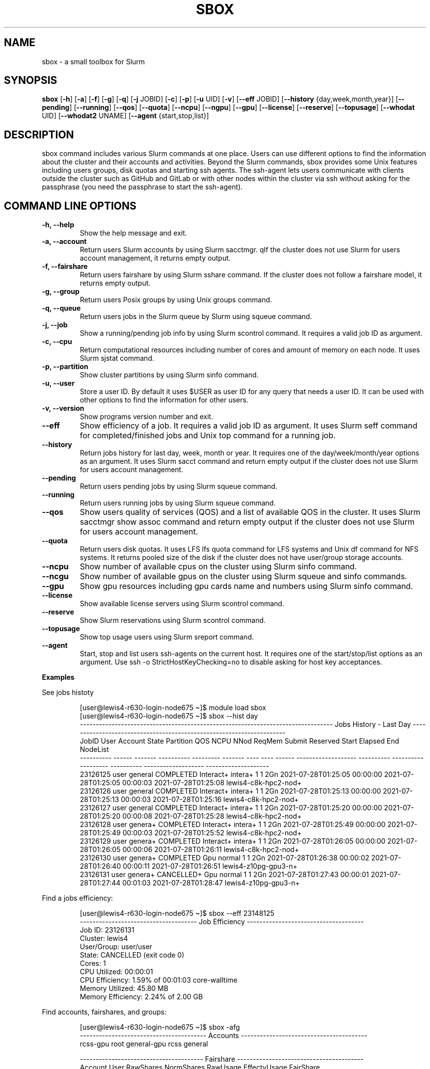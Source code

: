 .TH SBOX "1" "August 2021" "SBOX 1.2"
.SH NAME
sbox \- a small toolbox for Slurm
.SH SYNOPSIS
.B sbox
[\fB-h\fR] [\fB-a\fR] [\fB-f\fR] [\fB-g\fR] [\fB-q\fR] [\fB-j\fR JOBID] [\fB-c\fR] [\fB-p\fR] [\fB-u\fR UID] [\fB-v\fR]
[\fB--eff\fR JOBID] [\fB--history\fR {day,week,month,year}] [\fB--pending\fR]
[\fB--running\fR] [\fB--qos\fR] [\fB--quota\fR] [\fB--ncpu\fR] [\fB--ngpu\fR] [\fB--gpu\fR]
[\fB--license\fR] [\fB--reserve\fR] [\fB--topusage\fR] [\fB--whodat\fR UID]
[\fB--whodat2\fR UNAME] [\fB--agent\fR {start,stop,list}]
.br
.SH DESCRIPTION
sbox command includes various Slurm commands at one place.
Users can use different options to find the information about the
cluster and their accounts and activities.
Beyond the Slurm commands, sbox provides some Unix features
including users groups, disk quotas and starting ssh agents.
The ssh-agent lets users communicate with clients outside the cluster
such as GitHub and GitLab or with other nodes within the cluster via ssh
without asking for the passphrase (you need the passphrase to start the
ssh-agent).
.SH COMMAND LINE OPTIONS
.TP
.B -h, --help
Show the help message and exit.
.TP
.B -a, --account
Return users Slurm accounts by using Slurm sacctmgr.
qIf the cluster does not use Slurm for users account management, it returns empty output.
.TP
.B -f, --fairshare 
Return users fairshare by using Slurm sshare command.
If the cluster does not follow a fairshare model, it returns empty output.
.TP
.B -g, --group 
Return users Posix groups by using Unix groups command.
.TP
.B -q, --queue 
Return users jobs in the Slurm queue by Slurm using squeue command.
.TP
.B -j, --job 
Show a running/pending job info by using Slurm scontrol command.
It requires a valid job ID as argument.
.TP
.B -c, --cpu 
Return computational resources including number of cores and amount of memory on each node.
It uses Slurm sjstat command.
.TP
.B -p, --partition 
Show cluster partitions by using Slurm sinfo command.
.TP
.B -u, --user 
Store a user ID. By default it uses $USER as user ID for any query that needs a
user ID. It can be used with other options to find the information for other users.
.TP
.B -v, --version 
Show programs version number and exit.
.TP
.B --eff
Show efficiency of a job. It requires a valid job ID as argument.
It uses Slurm seff command for completed/finished jobs and
Unix top command for a running job.
.TP
.B --history 
Return jobs history for last day, week, month or
year. It requires one of the day/week/month/year options as an argument.
It uses Slurm sacct command and return empty output if the
cluster does not use Slurm for users account management.
.TP
.B --pending 
Return users pending jobs by using Slurm squeue command.
.TP
.B --running 
Return users running jobs by using Slurm squeue command.
.TP
.B --qos 
Show users quality of services (QOS) and a list of
available QOS in the cluster. It uses Slurm sacctmgr show assoc command and return empty
output if the cluster does not use Slurm for users account
management.
.TP
.B --quota 
Return users disk quotas. It uses LFS lfs quota command for LFS systems and Unix
df command for NFS systems. It returns pooled size of the disk if the cluster does not have
user/group storage accounts.
.TP
.B --ncpu 
Show number of available cpus on the cluster using
Slurm sinfo command.
.TP
.B --ncgu 
Show number of available gpus on the cluster using
Slurm squeue and sinfo commands.
.TP
.B --gpu 
Show gpu resources including gpu cards name and
numbers using Slurm sinfo command.
.TP
.B --license 
Show available license servers using Slurm
scontrol command.
.TP
.B --reserve 
Show Slurm reservations using Slurm
scontrol command.
.TP
.B --topusage 
Show top usage users using Slurm sreport
command.
.TP
.B --agent 
Start, stop and list users ssh-agents on the
current host.
It requires one of the start/stop/list options as an argument.
Use ssh -o StrictHostKeyChecking=no to disable asking for host
key acceptances.
.PP
\f[B]Examples
.PP
See jobs histoty
.IP
.nf
[user\[at]lewis4-r630-login-node675 \[ti]]$ module load sbox
[user\[at]lewis4-r630-login-node675 \[ti]]$ sbox --hist day
-------------------------------------------------------------------------------- Jobs History - Last Day ---------------------------------------------------------------------
     JobID   User Account      State Partition     QOS NCPU NNod ReqMem              Submit   Reserved               Start    Elapsed                 End             NodeList
---------- ------ ------- ---------- --------- ------- ---- ---- ------ ------------------- ---------- ------------------- ---------- ------------------- --------------------
  23126125  user  general  COMPLETED Interact+ intera+    1    1    2Gn 2021-07-28T01:25:05   00:00:00 2021-07-28T01:25:05   00:00:03 2021-07-28T01:25:08 lewis4-c8k-hpc2-nod+
  23126126  user  general  COMPLETED Interact+ intera+    1    1    2Gn 2021-07-28T01:25:13   00:00:00 2021-07-28T01:25:13   00:00:03 2021-07-28T01:25:16 lewis4-c8k-hpc2-nod+
  23126127  user  general  COMPLETED Interact+ intera+    1    1    2Gn 2021-07-28T01:25:20   00:00:00 2021-07-28T01:25:20   00:00:08 2021-07-28T01:25:28 lewis4-c8k-hpc2-nod+
  23126128  user  genera+  COMPLETED Interact+ intera+    1    1    2Gn 2021-07-28T01:25:49   00:00:00 2021-07-28T01:25:49   00:00:03 2021-07-28T01:25:52 lewis4-c8k-hpc2-nod+
  23126129  user  genera+  COMPLETED Interact+ intera+    1    1    2Gn 2021-07-28T01:26:05   00:00:00 2021-07-28T01:26:05   00:00:06 2021-07-28T01:26:11 lewis4-c8k-hpc2-nod+
  23126130  user  genera+  COMPLETED       Gpu  normal    1    1    2Gn 2021-07-28T01:26:38   00:00:02 2021-07-28T01:26:40   00:00:11 2021-07-28T01:26:51 lewis4-z10pg-gpu3-n+
  23126131  user  genera+ CANCELLED+       Gpu  normal    1    1    2Gn 2021-07-28T01:27:43   00:00:01 2021-07-28T01:27:44   00:01:03 2021-07-28T01:28:47 lewis4-z10pg-gpu3-n+
.fi
.PP
Find a jobs efficiency:
.IP
.nf
[user\[at]lewis4-r630-login-node675 \[ti]]$ sbox --eff 23148125
------------------------------------- Job Efficiency -------------------------------------
Job ID: 23126131
Cluster: lewis4
User/Group: user/user
State: CANCELLED (exit code 0)
Cores: 1
CPU Utilized: 00:00:01
CPU Efficiency: 1.59% of 00:01:03 core-walltime
Memory Utilized: 45.80 MB
Memory Efficiency: 2.24% of 2.00 GB
.fi
.PP
Find accounts, fairshares, and groups:
.IP
.nf
[user\[at]lewis4-r630-login-node675 \[ti]]$ sbox -afg
---------------------------------------- Accounts ----------------------------------------
rcss-gpu  root  general-gpu  rcss  general

--------------------------------------- Fairshare ----------------------------------------
             Account       User  RawShares  NormShares    RawUsage  EffectvUsage  FairShare 
-------------------- ---------- ---------- ----------- ----------- ------------- ---------- 
root                       user     parent    1.000000           0      0.000000   1.000000 
general-gpu                user          1    0.000005        3942      0.000016   0.098089 
rcss                       user          1    0.001391        1327      0.001147   0.564645 
general                    user          1    0.000096     3196356      0.000243   0.174309 
rcss-gpu                   user          1    0.000181           0      0.000000   0.999976 

----------------------------------------- Groups -----------------------------------------
user : user rcss gaussian biocompute rcsslab-group rcss-maintenance rcss-cie software-cache
.fi
.PP
Find disk quotas:
.IP
.nf
[user\[at]lewis4-r630-login-node675 \[ti]]$ sbox --quo
------------------------------------- user /home storage -------------------------------------
      File         Used  Use%  Avail  Size  Type
      /home/user   996M  20%   4.1G   5.0G  nfs4
-----------------------------------------------------------------------------------------------
------------------------------------- user /data storage -------------------------------------
     Filesystem    used   quota   limit   grace   files   quota   limit   grace
          /data  85.89G      0k    105G       - 1477223       0       0       -
-----------------------------------------------------------------------------------------------
.fi
.PP
Fine jobs in the queue:
.IP
.nf
[user\[at]lewis4-r630-login-node675 \[ti]]$ sbox -q
----------------------------------- Jobs in the Queue ------------------------------------
             JOBID PARTITION     NAME     USER ST       TIME  NODES NODELIST(REASON)
          23150514     Lewis jupyter-    user   R       5:29      1 lewis4-r630-hpc4-node537
.fi
.SH AUTHOR
Ashkan Mirzaee: https://ashki23.github.io/
.SH INTERNET RESOURCES
.br
Documentation:  https://sbox.readthedocs.io/
.br
Downloads:  https://github.com/ashki23/sbox/releases/latest
.br
Module repository:  https://github.com/ashki23/sbox

.SH LICENSING
Sbox is distributed under an Open Source license. See the file
"LICENSE" in the source distribution for information on terms &
conditions for accessing and otherwise using Sbox and for a
DISCLAIMER OF ALL WARRANTIES.
